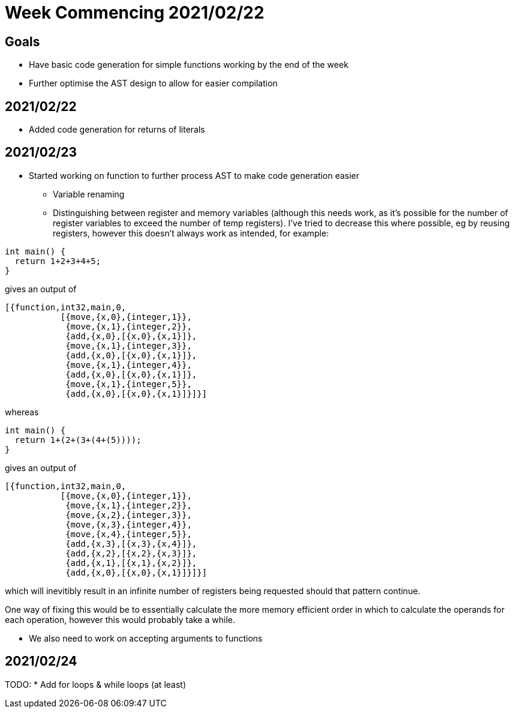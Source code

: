 = Week Commencing 2021/02/22

== Goals
* Have basic code generation for simple functions working by the end of the week
* Further optimise the AST design to allow for easier compilation


== 2021/02/22
* Added code generation for returns of literals

== 2021/02/23
* Started working on function to further process AST to make code generation easier
** Variable renaming
** Distinguishing between register and memory variables (although this needs work, as it's possible for the number of register variables to exceed the number of temp registers).
I've tried to decrease this where possible, eg by reusing registers, however this doesn't always work as intended, for example:

[source,c]
--
int main() {
  return 1+2+3+4+5;
}
--
gives an output of
[source,erlang]
--
[{function,int32,main,0,
           [{move,{x,0},{integer,1}},
            {move,{x,1},{integer,2}},
            {add,{x,0},[{x,0},{x,1}]},
            {move,{x,1},{integer,3}},
            {add,{x,0},[{x,0},{x,1}]},
            {move,{x,1},{integer,4}},
            {add,{x,0},[{x,0},{x,1}]},
            {move,{x,1},{integer,5}},
            {add,{x,0},[{x,0},{x,1}]}]}]
--
whereas
[source,c]
--
int main() {
  return 1+(2+(3+(4+(5))));
}
--
gives an output of
[source,erlang]
--
[{function,int32,main,0,
           [{move,{x,0},{integer,1}},
            {move,{x,1},{integer,2}},
            {move,{x,2},{integer,3}},
            {move,{x,3},{integer,4}},
            {move,{x,4},{integer,5}},
            {add,{x,3},[{x,3},{x,4}]},
            {add,{x,2},[{x,2},{x,3}]},
            {add,{x,1},[{x,1},{x,2}]},
            {add,{x,0},[{x,0},{x,1}]}]}]
--
which will inevitibly result in an infinite number of registers being requested should that pattern continue.

One way of fixing this would be to essentially calculate the more memory efficient order in which to calculate the operands for each operation, however this would probably take a while.

* We also need to work on accepting arguments to functions

== 2021/02/24
TODO:
* Add for loops & while loops (at least)
